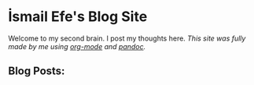 * İsmail Efe's Blog Site

Welcome to my second brain. I post my thoughts here.
/This site was fully made by me using [[https://orgmode.org/][org-mode]] and [[https://pandoc.org/][pandoc]]./

** Blog Posts:
